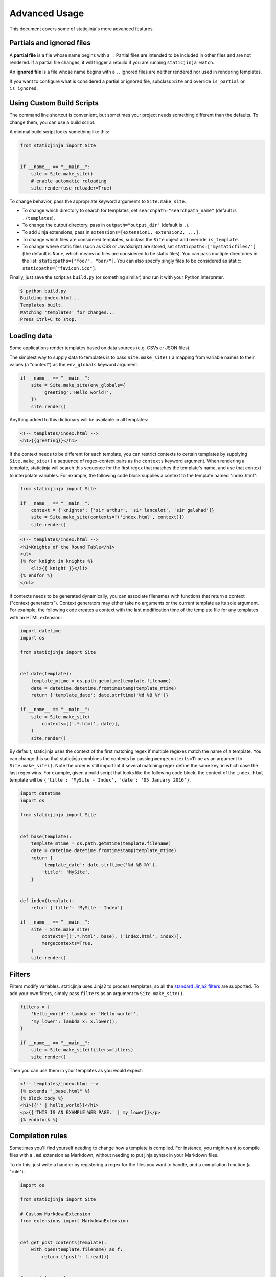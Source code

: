 
.. _standard Jinja2 filters: http://jinja.pocoo.org/docs/dev/templates/#builtin-filters

Advanced Usage
==============

This document covers some of staticjinja's more advanced features.

.. _partials-and-ignored-files:

Partials and ignored files
--------------------------

A **partial file** is a file whose name begins with a ``_``. Partial files are
intended to be included in other files and are not rendered. If a partial file
changes, it will trigger a rebuild if you are running ``staticjinja watch``.

An **ignored file** is a file whose name begins with a ``.``. Ignored files are
neither rendered nor used in rendering templates.

If you want to configure what is considered a partial or ignored file, subclass
``Site`` and override ``is_partial`` or ``is_ignored``.

.. _custom-build-scripts:

Using Custom Build Scripts
--------------------------

The command line shortcut is convenient, but sometimes your project
needs something different than the defaults. To change them, you can
use a build script.

A minimal build script looks something like this:

.. code-block:: python

    from staticjinja import Site


    if __name__ == "__main__":
        site = Site.make_site()
        # enable automatic reloading
        site.render(use_reloader=True)

To change behavior, pass the appropriate keyword arguments to
``Site.make_site``.

* To change which directory to search for templates, set
  ``searchpath="searchpath_name"`` (default is ``./templates``).
* To change the output directory, pass in ``outpath="output_dir"``
  (default is ``.``).
* To add Jinja extensions, pass in ``extensions=[extension1,
  extension2, ...]``.
* To change which files are considered templates, subclass the
  ``Site`` object and override ``is_template``.
* To change where static files (such as CSS or JavaScript) are stored,
  set ``staticpaths=["mystaticfiles/"]`` (the default is ``None``, which
  means no files are considered to be static files). You can pass
  multiple directories in the list: ``staticpaths=["foo/", "bar/"]``.
  You can also specify singly files to be considered as static:
  ``staticpaths=["favicon.ico"]``.

Finally, just save the script as ``build.py`` (or something similar)
and run it with your Python interpreter.

.. code-block:: bash

    $ python build.py
    Building index.html...
    Templates built.
    Watching 'templates' for changes...
    Press Ctrl+C to stop.


Loading data
------------

Some applications render templates based on data sources (e.g. CSVs or
JSON files).

The simplest way to supply data to templates is to pass ``Site.make_site()`` a
mapping from variable names to their values (a "context") as the ``env_globals``
keyword argument.

.. code-block:: python

    if __name__ == "__main__":
        site = Site.make_site(env_globals={
            'greeting':'Hello world!',
        })
        site.render()

Anything added to this dictionary will be available in all templates:

.. code-block:: html

    <!-- templates/index.html -->
    <h1>{{greeting}}</h1>

If the context needs to be different for each template, you can restrict
contexts to certain templates by supplying ``Site.make_site()`` a sequence of
regex-context pairs as the ``contexts`` keyword argument. When rendering a
template, staticjinja will search this sequence for the first regex that matches
the template's name, and use that context to interpolate variables. For example,
the following code block supplies a context to the template named "index.html":

.. code-block:: python

    from staticjinja import Site

    if __name__ == "__main__":
        context = {'knights': ['sir arthur', 'sir lancelot', 'sir galahad']}
        site = Site.make_site(contexts=[('index.html', context)])
        site.render()

.. code-block:: html

    <!-- templates/index.html -->
    <h1>Knights of the Round Table</h1>
    <ul>
    {% for knight in knights %}
        <li>{{ knight }}</li>
    {% endfor %}
    </ul>

If contexts needs to be generated dynamically, you can associate filenames with
functions that return a context ("context generators"). Context generators may
either take no arguments or the current template as its sole argument. For
example, the following code creates a context with the last modification time of
the template file for any templates with an HTML extension:

.. code-block:: python

    import datetime
    import os

    from staticjinja import Site


    def date(template):
        template_mtime = os.path.getmtime(template.filename)
        date = datetime.datetime.fromtimestamp(template_mtime)
        return {'template_date': date.strftime('%d %B %Y')}

    if __name__ == "__main__":
        site = Site.make_site(
            contexts=[('.*.html', date)],
        )
        site.render()

By default, staticjinja uses the context of the first matching regex if multiple
regexes match the name of a template. You can change this so that staticjinja
combines the contexts by passing ``mergecontexts=True`` as an argument to
``Site.make_site()``. Note the order is still important if several matching
regex define the same key, in which case the last regex wins. For example,
given a build script that looks like the following code block, the context of
the ``index.html`` template will be ``{'title': 'MySite - Index', 'date': '05
January 2016'}``.

.. code-block:: python

    import datetime
    import os

    from staticjinja import Site


    def base(template):
        template_mtime = os.path.getmtime(template.filename)
        date = datetime.datetime.fromtimestamp(template_mtime)
        return {
            'template_date': date.strftime('%d %B %Y'),
            'title': 'MySite',
        }


    def index(template):
        return {'title': 'MySite - Index'}

    if __name__ == "__main__":
        site = Site.make_site(
            contexts=[('.*.html', base), ('index.html', index)],
            mergecontexts=True,
        )
        site.render()

Filters
-------

Filters modify variables. staticjinja uses Jinja2 to process templates, so all
the `standard Jinja2 filters`_ are supported. To add your own filters, simply
pass ``filters`` as an argument to ``Site.make_site()``.

.. code-block:: python

    filters = {
        'hello_world': lambda x: 'Hello world!',
        'my_lower': lambda x: x.lower(),
    }

    if __name__ == "__main__":
        site = Site.make_site(filters=filters)
        site.render()

Then you can use them in your templates as you would expect:

.. code-block:: html

    <!-- templates/index.html -->
    {% extends "_base.html" %}
    {% block body %}
    <h1>{{'' | hello_world}}</h1>
    <p>{{'THIS IS AN EXAMPLE WEB PAGE.' | my_lower}}</p>
    {% endblock %}

Compilation rules
-----------------

Sometimes you'll find yourself needing to change how a template is
compiled. For instance, you might want to compile files with a ``.md``
extension as Markdown, without needing to put jinja syntax in your
Markdown files.

To do this, just write a handler by registering a regex for the files
you want to handle, and a compilation function (a "rule").

.. code-block:: python

    import os

    from staticjinja import Site

    # Custom MarkdownExtension
    from extensions import MarkdownExtension


    def get_post_contents(template):
        with open(template.filename) as f:
            return {'post': f.read()}


    # compilation rule
    def render_post(env, template, **kwargs):
        """Render a template as a post."""
        directory, fname = os.path.split(template.name)
        post_title, _ = fname.split(".")
        post_fname = "%s.html" % post_title

        out_dir = os.path.join(env.outpath, directory)
        if not os.path.exists(out_dir):
            os.makedirs(out_dir)
        out = os.path.join(out_dir, post_fname)

        post_template = env.get_template("_post.html")
        post_template.stream(**kwargs).dump(out)


    if __name__ == "__main__":
        site = Site.make_site(extensions=[
            MarkdownExtension,
        ], contexts=[
            ('.*.md', get_post_contents),
        ], rules=[
            ('.*.md', render_post),
        ])
        site.render(use_reloader=True)

Note the rule we defined at the bottom. It tells staticjinja to check
if the filename matches the ``.*.md`` regex, and if it does, to
compile the file using ``render_post``.

Now just implement ``templates/_post.html``...

.. code-block:: html

    <!-- templates/_post.html -->
    {% extends "_base.html" %}
    {% block content %}
    <div class="post">
    {% markdown %}
    {{ post }}
    {% endmarkdown %}
    </div>
    {% endblock %}

This would allow you to drop Markdown files into your ``templates``
directory and have them compiled into HTML.

.. note::

     You can grab MarkdownExtension from
     http://silas.sewell.org/blog/2010/05/10/jinja2-markdown-extension/.
